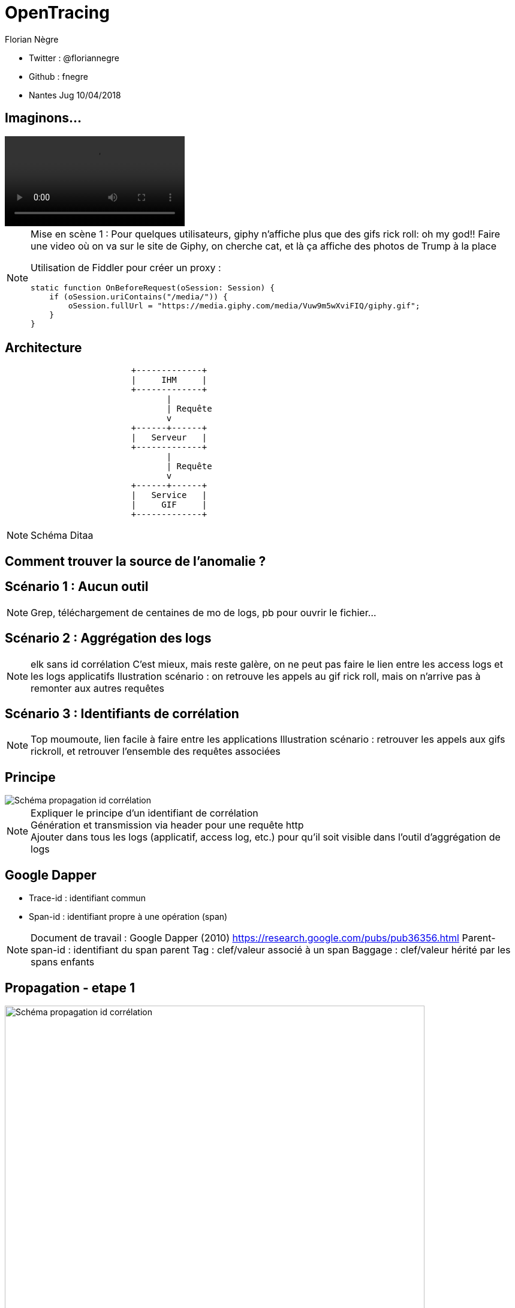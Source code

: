 // Variables prédéfinis asciidoc
:author: Florian Nègre
:imagesDir: assets/images
// variables perso
:twitter: @floriannegre
:videosDir: assets/videos
:imageMaxHeight: 700

// Configuration Reveal.js
:revealjs_history: true

= OpenTracing

* Twitter : {twitter}
* Github : fnegre
* Nantes Jug 10/04/2018

== Imaginons...

video::/{videosDir}/giphy_rick_roll.mp4[options=autoplay]

[NOTE.speaker]
--
Mise en scène 1 : Pour quelques utilisateurs, giphy n'affiche plus que des gifs rick roll: oh my god!!
Faire une video où on va sur le site de Giphy, on cherche cat, et là ça affiche des photos de Trump à la place

Utilisation de Fiddler pour créer un proxy :
```
static function OnBeforeRequest(oSession: Session) {
    if (oSession.uriContains("/media/")) {
        oSession.fullUrl = "https://media.giphy.com/media/Vuw9m5wXviFIQ/giphy.gif";
    }
}
```
--


== Architecture

[ditaa]
....
                         +-------------+
                         |     IHM     |
                         +-------------+
                                |
                                | Requête
                                v
                         +------+------+
                         |   Serveur   |
                         +-------------+
                                |
                                | Requête
                                v
                         +------+------+
                         |   Service   |
                         |     GIF     |
                         +-------------+

....

[NOTE.speaker]
--
Schéma Ditaa
--

== Comment trouver la source de l'anomalie ?


== Scénario 1 : Aucun outil


[NOTE.speaker]
--
Grep, téléchargement de centaines de mo de logs, pb pour ouvrir le fichier...
--

== Scénario 2 : Aggrégation des logs

[NOTE.speaker]
--
elk sans id corrélation
C'est mieux, mais reste galère, on ne peut pas faire le lien entre les access logs et les logs applicatifs
Ilustration scénario : on retrouve les appels au gif rick roll, mais on n'arrive pas à remonter aux autres requêtes
--

== Scénario 3 : Identifiants de corrélation

[NOTE.speaker]
--
Top moumoute, lien facile à faire entre les applications
Illustration scénario : retrouver les appels aux gifs rickroll, et retrouver l'ensemble des requêtes associées
--

== Principe
image::schema-propagation-id-correlation.png[Schéma propagation id corrélation]

[NOTE.speaker]
--
Expliquer le principe d'un identifiant de corrélation +
Génération et transmission via header pour une requête http +
Ajouter dans tous les logs (applicatif, access log, etc.) pour qu'il soit visible dans l'outil d'aggrégation de logs
--

== Google Dapper

* Trace-id : identifiant commun
* Span-id : identifiant propre à une opération (span)

[NOTE.speaker]
--
Document de travail : Google Dapper (2010) https://research.google.com/pubs/pub36356.html
Parent-span-id : identifiant du span parent
Tag : clef/valeur associé à un span
Baggage : clef/valeur hérité par les spans enfants
--

[transition=none]
[%notitle]
== Propagation - etape 1
image::propagation/01.png[Schéma propagation id corrélation, height={imageMaxHeight}]

[transition=none]
[%notitle]
== Propagation - etape 2
image::propagation/02.png[Schéma propagation id corrélation, height={imageMaxHeight}]

[transition=none]
[%notitle]
== Propagation - etape 3
image::propagation/03.png[Schéma propagation id corrélation, height={imageMaxHeight}]

[transition=none]
[%notitle]
== Propagation - etape 4
image::propagation/04.png[Schéma propagation id corrélation, height={imageMaxHeight}]

[transition=none]
[%notitle]
== Propagation - etape 5
image::propagation/05.png[Schéma propagation id corrélation, height={imageMaxHeight}]

[transition=none]
[%notitle]
== Propagation - etape 6
image::propagation/06.png[Schéma propagation id corrélation, height={imageMaxHeight}]

[transition=none]
[%notitle]
== Propagation - etape 7
image::propagation/07.png[Schéma propagation id corrélation, height={imageMaxHeight}]

== Implémentations
:revealjs_transition: slide

== A la mimine

[NOTE.speaker]
--
Filtre servlet, intercepteur, ajouter les ids dans le MDC de l'outil de log, thread local
Injection des identifiants de corrélation par le Load Balancer
--

== Bibliothèques


== Spring Cloud Sleuth

[NOTE.speaker]
--
https://github.com/spring-cloud/spring-cloud-sleuth
Starter pour Spring Boot
Gestion transparente de l’envoi/réception des headers de traçage via RestTemplate et RestController
Intégration automatique des ids de corrélation dans le MDC des librairies de logs
// TODO noter le nom des entêtes http utilisés
--

== Brave

[NOTE.speaker]
--
https://github.com/openzipkin/brave
Avantages : Compatibilité java 6d
De nombreux modules existent pour faciliter l'intégration avec d'autres bibliothèques.
Ex : Spring MVC, Jersey

--

== Résolution

[NOTE.speaker]
--
Expliquer comment on résoud le problème : grâce à l'id de corrélation, on retrouve l'exception à la base du problème
--

[%notitle]
== Problème résolu

image::giphy-cats.gif[Capture d'écran du site Giphy.com qui fonctionne correctement]


== Nouveau problème

[%notitle]
== C'est lent...

video::/{videosDir}/giphy-lent.mp4[options=autoplay]

[NOTE.speaker]
--
giphy est lent, d'où vient la lenteur ?
.Code Fiddler
```
if (oSession.uriContains("giphy")) {
    // Delay sends by 100ms per KB uploaded.
    oSession["request-trickle-delay"] = "100";
    // Delay receives by 150ms per KB downloaded.
    oSession["response-trickle-delay"] = "150";
}
```
--

== Zzzz ...


[%notitle]
== Zipkin
image::zipkin-logo.jpg[Logo Zipkin]

[NOTE.speaker]
--
* Outil de visualisation des traces
* Créé par Twitter, et mis en open source
* Sleuth et brave envoient les traces à Zipkin via Scribe
* Stockage : Cassandra
* type de requêtes : http (X-B3 headers), sql, redis, et d'autres
* Notion de sampling rate
* https://blog.twitter.com/engineering/en_us/a/2012/distributed-systems-tracing-with-zipkin.html
--


== Evénements

4 étapes dans un Span

 * Client Sent
 * Server received
 * Server sent
 * Client Received

[%notitle]


== Une trace dans Zipkin

image::zipkin.png[Capture d'écran de Zipkin]

[NOTE.speaker]
--
Permet :

* De détecter les requêtes lentes
* Si la latence vient du réseau ou du serveur
* Si une requête vers un serveur de cache est bien faite
--

== Résolution

[NOTE.speaker]
--
Expliquer comment on résoud le problème :
Grâce à Zipkin, on voit qu'une requête ne passe pas par le cache
--



== Imaginons, quelques mois plus tard...

== un bug bloquant dans un de ces outils

[NOTE.speaker]
--
Obsoléscence des outils
peut être dans 6 mois, 1 an, vous découvrez que Brave a une fuite mémoire, ou que Zipkin plante,
Le projet est mort, pas maintenu
Vous allez devoir jeter tout ce qui a été développé, et le développez avec un nouvel outil ??
Aie aie aie
--

== La Solution...

[%notitle]
[background-color="white"]
== OpenTracing

image::opentracing-logo.png[Logo OpenTracing]


==  Une spécification

[NOTE.speaker]
--
Spécification
Non lié à une outil
Partage de concepts, terminologie
Comparaison avec Slf4J
https://github.com/opentracing/specification/blob/master/specification.md
--


== Langages supportés

Java, Python, Go, PHP, JavaScript, .NET, Ruby, Rust, etc.

[NOTE.speaker]
--
Façade tel SLF4J pour le logging
http://opentracing.io/documentation/pages/api/api-implementations.html
https://medium.com/opentracing
--

== Technologies supportées

HTTP, Redis, JDBC, Memcached, Neo4J, Kafka, etc.

[NOTE.speaker]
--
https://github.com/opentracing-contrib
--

== Traceurs : Zipkin, Jaeger, Lightstep...

[NOTE.speaker]
--
Mettre en avant le fait que Brave et Sleuth ne fonctionnent qu'avec Zipkin
http://opentracing.io/documentation/pages/supported-tracers
https://eng.uber.com/distributed-tracing/
--


== Qui l'utilise ?

image::opentracing-users.png[Utilisateurs OpenTracing]


[NOTE.speaker]
--
Uber, Apple, Yelp, Pinterest,  ...
source Image : http://opentracing.io/
--

== Cloud Native Computing Fundation

https://www.cncf.io

[NOTE.speaker]
--

Promotion des solutions open source permettant de construire des applications distribuées et résilientes
Chapoté par la fondation Linux
Autres projets : Kubernetes, Prometheus, Grpc, Jaeger, ...
Membres : Red Hat, Docker, Pivotal, Google, AWS, ... Liste sur https://www.cncf.io/about/members/
https://www.cncf.io/

--

== Un peu de recul

[NOTE.speaker]
--
* Certaines fonctionnalités activées que sur certains traceur.
* Certains traceurs ne sont pas disponibles dans tous les langages
* Avis d'un contributeur : https://gist.github.com/adriancole/3c4b70925b8f87d7c98e369216b916aa
--

== Pour finir

[NOTE.speaker]
--
* Traçage des requêtes indispensables
* Ne pas réinventer la roue
* Outils relativement jeunes, risqué de parier sur un outil
* OpenTracing est une bonne solution

Un peu de lecture
* https://sdtimes.com/apm/efforts-standardize-tracing-opentracing/

--

== Merci


[NOTE.speaker]
--
Merci et désolé de vous avoir tous rickrollé
--
== Questions & infos

https://github.com/fnegre/presentation-open-tracing

Twitter : {twitter}



